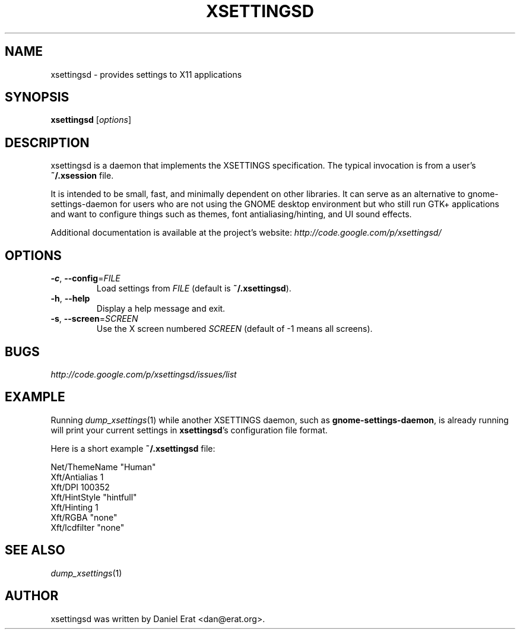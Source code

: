 .TH XSETTINGSD 1
.SH NAME
xsettingsd \- provides settings to X11 applications
.SH SYNOPSIS
.B xsettingsd
.RI [ options ]
.SH DESCRIPTION
xsettingsd is a daemon that implements the XSETTINGS specification.  The
typical invocation is from a user's \fB~/.xsession\fR file.
.PP
It is intended to be small, fast, and minimally dependent on other
libraries. It can serve as an alternative to gnome-settings-daemon for
users who are not using the GNOME desktop environment but who still run
GTK+ applications and want to configure things such as themes, font
antialiasing/hinting, and UI sound effects.
.PP
Additional documentation is available at the project's website:
\fIhttp://code.google.com/p/xsettingsd/\fR
.SH OPTIONS
.TP
\fB\-c\fR, \fB\-\-config\fR=\fIFILE\fR
Load settings from \fIFILE\fR (default is \fB~/.xsettingsd\fR).
.TP
\fB\-h\fR, \fB\-\-help\fR
Display a help message and exit.
.TP
\fB\-s\fR, \fB\-\-screen\fR=\fISCREEN\fR
Use the X screen numbered \fISCREEN\fR (default of -1 means all screens).
.SH BUGS
\fIhttp://code.google.com/p/xsettingsd/issues/list\fR
.SH EXAMPLE
Running \fIdump_xsettings\fR(1) while another XSETTINGS daemon, such as
\fBgnome-settings-daemon\fR, is already running will print your current
settings in \fBxsettingsd\fR's configuration file format.
.PP
Here is a short example \fB~/.xsettingsd\fR file:
.PP
.nf
Net/ThemeName "Human"
Xft/Antialias 1
Xft/DPI 100352
Xft/HintStyle "hintfull"
Xft/Hinting 1
Xft/RGBA "none"
Xft/lcdfilter "none"
.fi
.SH SEE ALSO
\fIdump_xsettings\fR\|(1)
.SH AUTHOR
xsettingsd was written by Daniel Erat <dan@erat.org>.
